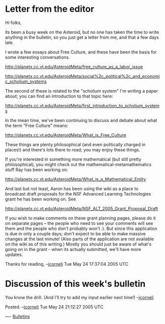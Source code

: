 #+STARTUP: showeverything logdone
#+options: num:nil

* Letter from the editor

Hi folks, 

its been a busy week on the Asteroid, but no one has taken the time to write
anything in the bulletin, so you just get a letter from me, and that a few days
late.

I wrote a few essays about Free Culture, and these have been the basis for
some interesting conversations.

http://planetx.cc.vt.edu/AsteroidMeta/free_culture_as_a_labor_issue

http://planetx.cc.vt.edu/AsteroidMeta/social%2c_political%2c_and_economic_scholium_systems

The second of these is related to the "scholium system" I'm writing a paper
about; you can find an introduction to that topic here:

http://planetx.cc.vt.edu/AsteroidMeta/first_introduction_to_scholium_systems

In the mean time, we've been continuing to discuss and debate about what the
term "Free Culture" means:

http://planetx.cc.vt.edu/AsteroidMeta/What_is_Free_Culture

These things are plenty philosophical (and even politically charged in places!)
and there's lots there to read; you may enjoy these things.

If you're interested in something more mathematical (but still pretty
philosophical), you might check out the mathematical-metamathematics stuff Ray
has been working on:

http://planetx.cc.vt.edu/AsteroidMeta/What_is_a_Mathematical_Entity

And last but not least, Aaron has been using the wiki as a place to broadcast
draft proposals for the NSF Advanced Learning Technologies grant he has been
working on. See

http://planetx.cc.vt.edu/AsteroidMeta/NSF_ALT_2005_Grant_Proposal_Draft

If you wish to make comments on these grant planning pages, please do it on
separate pages -- the people who need to see your comments will see them and the
people who don't probably won't :).  But since this application is due in only a
couple days; don't expect to be able to make massive changes at the last minute!
(Also parts of the application are not available on the wiki as of this
writing.)  Mostly you should just be aware of what's going on in the grant -
when its actually submitted, we'll have more updates.

Thanks for reading, --[[file:jcorneli.org][jcorneli]] Tue May 24 17:37:04 2005 UTC



* Discussion of this week's bulletin

You know the drill.  (And I'll try to add my input earlier next time!)  --[[file:jcorneli.org][jcorneli]]

Posted.  --[[file:jcorneli.org][jcorneli]] Tue May 24 21:12:27 2005 UTC

----
[[file:Bulletins.org][Bulletins]]
